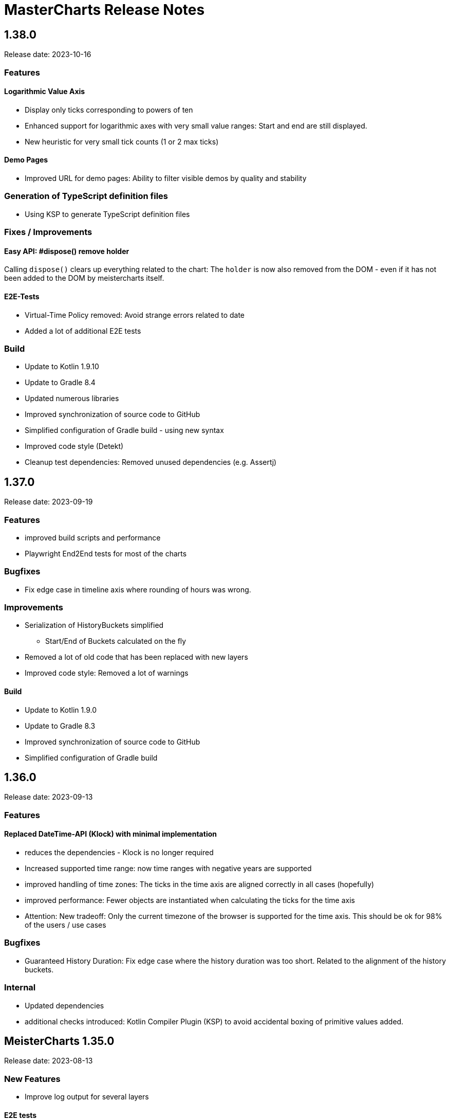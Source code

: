 = MasterCharts Release Notes

== 1.38.0

Release date: 2023-10-16

=== Features

==== Logarithmic Value Axis

* Display only ticks corresponding to powers of ten
* Enhanced support for logarithmic axes with very small value ranges: Start and end are still displayed.
* New heuristic for very small tick counts (1 or 2 max ticks)

==== Demo Pages

* Improved URL for demo pages: Ability to filter visible demos by quality and stability

=== Generation of TypeScript definition files

* Using KSP to generate TypeScript definition files

=== Fixes / Improvements

==== Easy API: #dispose() remove holder
Calling `dispose()` clears up everything related to the chart:
The `holder` is now also removed from the DOM - even if it has not been added to the DOM by meistercharts itself.

==== E2E-Tests

* Virtual-Time Policy removed: Avoid strange errors related to date
* Added a lot of additional E2E tests

=== Build

* Update to Kotlin 1.9.10
* Update to Gradle 8.4
* Updated numerous libraries
* Improved synchronization of source code to GitHub
* Simplified configuration of Gradle build - using new syntax
* Improved code style (Detekt)
* Cleanup test dependencies: Removed unused dependencies (e.g. Assertj)

== 1.37.0

Release date: 2023-09-19

=== Features

* improved build scripts and performance
* Playwright End2End tests for most of the charts

=== Bugfixes

* Fix edge case in timeline axis where rounding of hours was wrong.

=== Improvements

* Serialization of HistoryBuckets simplified
  ** Start/End of Buckets calculated on the fly
* Removed a lot of old code that has been replaced with new layers
* Improved code style: Removed a lot of warnings

==== Build

* Update to Kotlin 1.9.0
* Update to Gradle 8.3
* Improved synchronization of source code to GitHub
* Simplified configuration of Gradle build

== 1.36.0

Release date: 2023-09-13

=== Features

==== Replaced DateTime-API (Klock) with minimal implementation
* reduces the dependencies - Klock is no longer required
* Increased supported time range: now time ranges with negative years are supported
* improved handling of time zones: The ticks in the time axis are aligned correctly in all cases (hopefully)
* improved performance: Fewer objects are instantiated when calculating the ticks for the time axis
* Attention: New tradeoff: Only the current timezone of the browser is supported for the time axis. This should be ok for 98% of the users / use cases


=== Bugfixes

* Guaranteed History Duration: Fix edge case where the history duration was too short. Related to the alignment of the history buckets.

=== Internal
* Updated dependencies
* additional checks introduced: Kotlin Compiler Plugin (KSP) to avoid accidental boxing of primitive values added.

== MeisterCharts 1.35.0

Release date: 2023-08-13 +

=== New Features

* Improve log output for several layers

==== E2E tests

* Improve VirtualNowProvider: Introduce time progression step for virtual time.
* Introduce CSS marker class "paused" that signals that the virtual time has paused.
* Additional E2E tests for several charts and low level tests.

=== Internal

* Updated most `Layer`s to use the new pattern (`Configuration` with secondary constructor)
* Updated some `Gestalt`s to use the new pattern with `Configuration`
* Updated dependencies


== MeisterCharts 1.34.1

Release date: 2023-08-04 +

=== New Features

* StringShortener: Use truncateToLength from common code (performance improvement)
* Extract KeyCode/KeyEvents to common code (improved test coverage)
* Log messages greatly improved
* End-to-End Tests: Added Playwright tests for several charts
* Extract geometry module (improved test coverage)

==== Virtual Time

Meistercharts supports a virtual time in all charts.
This allows for easier testing.

=== Bugfixes / Improvements

* Fix Category Chart: Category Axis repaint missing (#3)
* Update dependencies
* Remove IE11 workarounds (IE11 is no longer supported)
* Handling of default time zone improved (default time zone is now UTC - relevant for E2E tests)


==== Examples

* Updated the links within the examples.

=== Build / Tests

* Improve JSON comparisons (using skyscreamer/jsonassert)

== MeisterCharts 1.34.0

Release date: 2023-07-18 +

=== New Features

==== Timeline Chart

===== Min/Max Area

* add support for displaying min/max area

===== Points Painter

* add support for displaying points.
* Calculate optimal distance between data points depending on the size of the points

===== Tiles Precision improvements

The precision of the calculations related to tiles has been greatly improved.
Meistercharts support tiles with a resolution of microseconds in a time range of several hundred thousand years.

===== Downsampling Modes

There are now two downsampling modes available:

* Automatic
* None

When using the automatic mode, Meistercharts will automatically select the best downsampling mode for the current zoom level.
When using the none mode, no downsampling will be applied.
The user is responsible for providing the data in the correct resolution.

===== Custom Events for History Queries

* Custom events are now published when querying data from the history storage.

===== Timeline Chart Config Assistant

The new assistant allows a much simplified configuration of a timeline chart.
The assistant calculates the relevant properties and applies them to the chart automatically.

===== Reset Zoom Improvements

Reset zoom to defaults can be configured now: The affected axes can be configured now.

==== Startup behavior

* Meistercharts startup improvements: Meistercharts is now initialized *before* onLoad().
* Font loading is now done in parallel.
Repaint is triggered when all fonts are loaded.

==== New Colors API

A new colors API is available now.
This API reproduces the behavior of the HTML5 Canvas API.
All colors are now defined as RGBA values.
The alpha value is optional and defaults to 1.0.

Meisterchart supports all web colors and the following color formats:

* RGB
* RGBA
* HSL
* HSLA
* HEX
* HEXA
* CSS color names (with alpha)

* Add constants for Material Design colors

==== CSS classes

* All DIVs created by Meistercharts now have a CSS class.
This allows for easier styling.
* The Chart-ID is also added as CSS class.

==== Logging

Logging has been improved a lot.

===== Logging "CLI"

Meistercharts Log Levels can be configured using the Developer console:

* `meistercharts.rootLevel = "DEBUG"`
* `meistercharts.list()`

==== Virtual "Now"

Meistercharts now supports a virtual "now" for all charts.
Therefore, we have full control about the time now.
The is especially useful for end-to-end tests.

==== E2E Tests: Playwright Tests

* Meistercharts now supports end-to-end tests using Playwright.
* The tests are executed in our CI pipeline


===== Demos

* A lot of new demos have been created to visualize/test the new features
* Each Demo has a UUID.
This UUID can be used to create links to a specific demo.

=== Performance Improvements

* Introduce cache for alpha colors
* Improved FPS calculations
* [TimelineChart] Tiles size has been optimized.
This improves the tile recreation performance by 65%.
* Improved precision for frame timestamps

=== Minor Improvements

* Sanitizing of API inputs has been improved: Additional checks have been added for min/max values
* Improve package structure
* [SlippyMap] Additional map providers implemented
* React integration: Add functional component

=== Bugfixes

* [Discrete Data Series] Fix visible data series for NaN and invisible data series
* [Thresholds] Improve mouse interaction handling: Avoid "flickering" when two thresholds are placed at the same location.
* [Timeline] Improve calculation of downsampling: Min/Max values are now calculated correctly using the lower levels, too
* [Timeline] Improve calculation of default zoom level: Viewport top is now calculated correctly.
* [Locale] Fix initial parsing of locale from browser

=== Deployment/Hosting

Meistercharts is now fully available on GitHub: https://github.com/Neckar-IT/meistercharts

=== Documentation

* Minimal examples for Vite, NPM, Yarn
* JS Fiddles added
* Add example for react application

== MeisterCharts 1.33.0

Release date: 2023-05-25 +

=== Added

* added property `showMouseWheelModifierHint` to `TimeLineChartStyle` in order to show/hide the mouse-wheel-modifier-hint
* added properties `decimalMinValues` and `decimalMaxValues` to `Sample` in order to define min/max-values for decimal-values at the native sampling period
* added `TimeLineChartLineStyle` to configure the appearance of lines shown in `TimeLineChart`; this implies
** the support for dots where a sample-point is supposed to be
** the support for min/max-areas
* added support for thresholds becoming active when hovered with the mouse; the corresponding new properties can be found in `Threshold`:
** `labelColorActive` - defines the color of the label when the threshold is active
** `lineStyleActive` - defines the line-style when the threshold is active
** `labelBoxStyleActive` - defines the box-style of the label when the threshold is active

=== Changed

* removed `defaultEntryDuration` from `DiscreteTimelineChartData`
* changed type of `lineStyles`-property found in `TimeLineChartStyle` from `Array<LineStyle>?` to `Array<TimeLineChartLineStyle>?` (see above)

=== Bugfixes

* `DiscreteTimelineChart`: fixed freeze when `defaultEntryDuration` did not match the data at hand

== MeisterCharts 1.32.0

Release date: 2023-04-25 +

=== Added

* added chart `DiscreteTimelineChart`
* added function `setUpDemo` to `TimeLineChart`
* added property `labelColor` to `StripeStyle`

=== Changed

* `TimeLineChart` has a toolbar per default (can be hidden via `showToolbar`)

== MeisterCharts 1.31.0

Release date: 2023-03-09 +

=== Changed

* renamed to MeisterCharts.
* Resources-Loading improved
* `TimeLineChartGestalt` - enums: performance improvements regarding the painter
* improved Date/Time Formatter
* first preview version: MeisterCharts Data Server
* Using Kotlin 1.8

=== Bugfixes

* `CrossWireLayer`: fixed distribution of labels along the cross-wire
* fix IndexOutOfBoundsException for visible data series (enums and decimals)

== MeisterCharts 1.30.0

Release date: 2023-02-01 +

=== Added

* `BarChartGrouped`: added a data-overflow indicator in the shape of a triangle
* `BulletChart`: added a data-overflow indicator in the shape of a triangle
* `BarChartStacked`: added support for value-axis
* `BarChartStackedStyle`: added property `remainderSegmentBackgroundColor` to set the background-color of the remainder-segments
* `LineChartSimple`: added property `tooltipWireStyle` to configure the appearance of the tooltip-wire
* `TimeLineChart`: added property `crossWireStyle` to configure the appearance of the cross-wire
* `TimeLineChart`: added property `enumsBackgroundColor` to configure the background of the part where the enum-values are shown
* `BalloonTooltipStyle`: added properties `headlineFont` and `headlineMarginBottom`
* `ValueAxisStyle`: added property `presentationType`
* `JustifyTickContent`: added value `SpaceGreedilyPreferRoundIndices` to the enum

=== Changed

* adjusted the content area for all charts that support value-axes with their title on top
* `BarChartGrouped`: changed tooltips to being balloon-like
* `BulletChartConfiguration`: changed properties to configure thresholds
* `LineChartSimple`: changed properties to configure thresholds
* improved handling of NaN-values for tooltips
* `BalloonTooltipStyle`: changed property `symbolSize` of type `Size` to `symbolSizes` of type `Array<Size>`

=== Bugfixes

* several minor bugfixes and improvements

== MeisterCharts 1.29.0

Release date: 2022-12-02 +

=== Bugfixes

* fixed handling of NaN (not-a-number) in samples for enum values added to the `TimeLineChart`

== MeisterCharts 1.28.0

Release date: 2022-12-01 +

=== Changed

* `Histogram`: reverted changes done to layout introduced with 1.27.0

=== Bugfixes

* fixed z-order of grid-lines

== MeisterCharts 1.27.0

Release date: 2022-11-27 +

=== Added

* new chart `BulletChart`
* added `setConfiguration` to `MeisterChartsApi` which should be called instead of `setData` and `setStyle`

=== Changed

* `BarChartGroupedStyle`: replaced properties `tooltipFont`, `tooltipFormat` and `tooltipBoxStyles` with property `tooltipStyle`
* `LineChartSimpleStyle`: replaced properties `tooltipFont`, `tooltipFormat` and `tooltipBoxStyles` with property `tooltipStyle`
* renamed `CategoriesData` to `CategoriesSeriesData` and `CategoryData` to `CategorySeriesData`
* improved layout of bars shown in `Histogram`

=== Changed

== MeisterCharts 1.26.0

Release date: 2022-10-13 +

=== Changed

* changed type of `labels` of `Threshold` from `Array<String>` to `String`

=== Added

* added `arrowHeadLength`, `arrowHeadWidth`, `labelColor`, `labelFont`, `lineStyle` and `labelBoxStyle` to `Threshold`

=== Removed

* removed `axisLabel` from `EnumDataSeriesStyle`

== MeisterCharts 1.25.0

Release date: 2022-08-01 +

=== Changed

* renamed interface `DataSeries` to `DecimalDataSeries`
* `Sample`: renamed property `values` to `decimalValues`
* `TimeLineChart`: changed signature of `setDataSeries` to `setDataSeries(jsDecimalDataSeries: Array<DecimalDataSeries>,jsEnumDataSeries: Array<EnumDataSeries>)`
* `TimeLineChartStyle`: changed property `dataSeriesConfigurations` to `decimalDataSeriesStyles` of type `Array<DecimalDataSeriesStyle>?`
* renamed `DataSeriesConfiguration` to `DecimalDataSeriesStyle` and renamed its property `label` to `valueAxisTitle`

== MeisterCharts 1.24.0

Release date: 2022-07-25 +

=== Changed

* `BarChartGroupedStyle`: changed type of property `tooltipBoxStyles` from `Array<BoxStyle>?` to `Array<Array<BoxStyle>>?`

=== Bufixes

* fixed the background color of tooltips shown in grouped bar charts

== MeisterCharts 1.23.0

Release date: 2022-07-11 +

=== Added

* `LineChartSimpleStyle`:
** added property `visibleLines` to show/hide the lines of the chart
** added property `tooltipBoxStyles` to set the styles for the tooltip for each line
* added support for tooltips to the the grouped bar chart; this lead to the following additions to `BarChartGroupedStyle`:
** added property `showTooltip` to enable/disable tooltips
** added property `tooltipFont` to set the font to be used for the tooltips
** added property `tooltipFormat` to set the format to be used for values of the tooltips
** added property `tooltipBoxStyles` to set the styles for the tooltip for each bar
** added property `activeGroupBackgroundColor` to set the background-color to be used for the active group
* `TimeLineChartStyle`:
** added property `crossWireLabelBoxStyles` to set how the boxes for the cross wire labels should be painted
** added property `crossWireLabelTextColor` to set the color for the cross wire value labels

=== Changed

* `TimeLineChartStyle`
** set `visibleLines` to `[-1]` instead of `null` or `undefined` to imply that all lines should be visible
** set `visibleValueAxes` to `[-1]` instead of `null` or `undefined` to imply that all value-axes should be visible

== MeisterCharts 1.22.2

Release date: 2022-06-29 +

=== Bufixes

* `TimeLineChart`:
** fixed layout-errors related to the size of the time-axis
** fixed the background-color of the value-axes

== MeisterCharts 1.22.1

Release date: 2022-06-27 +

=== Bufixes

* `CategoryLineChart`: fixed changing the font of the labels of the cross-wire

== MeisterCharts 1.22.0

Release date: 2022-06-27 +

=== Changed

* the precision of the samples stored into the history of the `TimeLineChart` has been tremendously increased.
Previously, every sample was stored as an 32-bit integer value.
This version stores every sample as a 64bit floating point value.
* improved visibility of labels painted at the cross-wire
* all lines of the `TimeLineChart` are visible by default
* all value-axes (up to 10) of the `TimeLineChart` are visible by default
* split property `thresholds` of `BarChartGroupedData` into property `thresholdValues` of `BarChartGroupedData` and property `thresholdLabels` of `BarChartGroupedStyle`
* split property `thresholds` of `LineChartSimpleData` into property `thresholdValues` of `LineChartSimpleData` and property `thresholdLabels` of `LineChartSimpleStyle`
* `DataSeries`: renamed property `dataStructureId` to `ìd`
* `DecimalDataSeriesStyle`: changed type of property `ticksFormat` from `TicksFormat` to `NumberFormat`
* `ValueAxisStyle`: changed type of property `ticksFormat` from `TicksFormat` to `NumberFormat`

=== Added

* `CategoryLineChart`: added cross-wire
* `LineChartSimpleStyle`: added properties `showTooltip`, `tooltipFont` and `tooltipFormat`
* `DataSeries`: added property `name`
* `TimeLineChartStyle`: added property `lineStyles`

=== Removed

* `LineChartSimpleStyle`: removed properties `valueLabelFont`, `valueLabelColor` and `valueLabelStrokeColor`
* `DataSeries`: removed property `fractionDigits`
* `TimeLineChartStyle`: removed property `valueAxesMaxCount`
* `DecimalDataSeriesStyle`: removed properties `pointType`, `pointSize`, `pointLineWidth`, `pointColor1`, `pointColor2`, `lineStyle`
* removed type `Threshold`

=== Deprecated

* `TicksFormat`: marked as deprecated

== MeisterCharts 1.20.1

Release date: 2022-05-17 +

== MeisterCharts 1.20.0

=== Added

* extracted added property `contentAreaMarginTop` to `BarChartGroupedStyle`

=== Changed

* extracted `ValueLabelsStyle` in `BarChartStyle`

* Default placement of labels in `BarChartGrouped` improved: Using all available space

Release date: 2022-05-12 +

=== Added

* added properties `valueLabelGapHorizontal` and `valueLabelGapVertical` to `BarChartGroupedStyle`

=== Removed

* removed property `valueLabelGap` from `BarChartGroupedStyle`

=== Changed

* The default position and direction of bar-value labels of horizontal grouped bar charts has changed

== MeisterCharts 1.19.0

Release date: 2022-04-21 +

=== Added

* added property `valueLabelStrokeColor` to `BarChartGroupedStyle`
* added property `valueLabelStrokeColor` to `LineChartSimpleStyle`

== MeisterCharts 1.18.0

Release date: 2022-04-21

=== Changed

* bars are no longer clipped against the content area but only against the present axes
* bar-value labels are painted with a white outline to ensure their readability
* the direction of bar-value labels is automatically inverted if there is not enough space

=== Added

* added properties to `BarChartGroupedStyle`
** showValueLabels - whether to show the value of a bar in a separate label
** valueLabelGap - the distance between a value label and its corresponding bar in pixels
** valueLabelFormat - the format to be used for the value-label of a bar

== MeisterCharts 1.17.1

Release date: 2022-02-24

=== Fixed

* fixed first tick of a category-axis not being painted when its title is painted on top and categories are very narrow

== MeisterCharts 1.17.0

Release date: 2022-02-03

=== Changed

* renamed interface DataSeriesConfiguration to DataSeries
* renamed interface TimeLineChartLineStyle to DataSeriesConfiguration
* added property ticksFormat to DataSeriesConfiguration (formerly TimeLineChartLineStyle)
* renamed property lineStyles to dataSeriesConfigurations in TimeLineChartStyle
* renamed property visibleTracesIndices to visibleLinesIndices in TimeLineChartStyle
* renamed function setDataSeriesConfigurations to setDataSeries in TimeLineChart
* tick-labels of value axis will be truncated by an ellipsis if there is not enough space (instead of being hidden)

== MeisterCharts 1.16.0

Release date: 2022-01-20

=== Changed

* renamed interface NumberFormatter to NumberFormatter
* renamed interface DataSeriesNumberFormatter to DataSeriesNumberFormat
* renamed property crossWireFormatter of interface TimeLineChartStyle to crossWireFormat
* removed property valueFormat from interface TimeLineChartLineStyle
* replaced property tickFormatter of type NumberFormatter? of interface ValueAxisStyle with property ticksFormat of type TicksFormat?

=== Added

* interface TicksFormat

== MeisterCharts 1.15.1

Release date: 2022-01-17

=== Changed

* category-axes: labels and icons are painted even if the space may not suffice to paint them completely; it is up to the user to set the axis size accordingly

== MeisterCharts 1.15.0

Release date: 2022-01-16

=== Changed

* titles of vertical value-axes are painted on top of the axis
* titles of category-axes are painted on top of the axis

=== Fixed

* fixed handling scroll-offsets while processing touch-events

== MeisterCharts 1.14.0

Release date: 2021-12-23

=== Changed

* time-line charts use a common cache for their tiles; this ensures that the maximum number of canvas-elements will not be exceeded on iOS safari browsers

== MeisterCharts 1.13.0

Release date: 2021-11-29

=== Changed

* renamed property LineChartSimpleStyle#tracesStyles to lineStyles
* renamed interface LineChartSimpleTraceStyle to LineChartLineStyle
* renamed property TimeLineChartStyle#lineChartTraceStyles to lineStyles
* renamed property TimeLineChartStyle#visibleTraces to visibleLines
* renamed interface TimeLineChartTraceStyle to TimeLineChartLineStyle
* changed type of property TimeLineChartStyle#crossWireFormatter from NumberFormatter to DataSeriesNumberFormatter
* renamed enum LineType to PointConnectionStyle

=== Added

* interface DataSeriesNumberFormatter: provides the means to format numbers of a data-series

== MeisterCharts 1.12.0

Release date: 2021-11-15

=== Added

* Every chart dispatches custom-events of type "ContentAreaSizeChanged" whenever the size of their content-area changes.
This size is independent of the zoom currently set for that chart.

=== Changed

* Renamed property barWidth of the BarChartGroupedStyle interface to barSize; also the value will be treated as the actual bar size and not as the maximum bar size.

== MeisterCharts 1.11.2

Release date: 2021-11-03

=== Fixed

* Memory consumed by canvas-elements rendered by Safari browsers on iOS platforms
* Dragging outside of the canvas-element
* Detecting the touch count when number of touches changes during a gesture

=== Added

* TimeLineChart: added support for resetting the zoom and translation with a double-tap gesture
* TimeLineChart: added support for separate zooming along the x/y-axes
* Preliminary recognition of single-touch gestures

== MeisterCharts 1.11.1

Release date: 2021-10-18

=== Fixed

* Only cancelable touch-events are being prevented if consumed by MeisterCharts

== MeisterCharts 1.11.0

Release date: 2021-10-18

=== Added

* TimeLineChart: added support for zooming with a 2-finger pinch-gesture

== MeisterCharts 1.10.0

Release date: 2021-10-10

=== Added

* TimeLineChart: added support for panning with a 2-finger drag-gesture
* Added functions to create MeisterCharts-charts without passing a holder-element

=== Fixed

* Fixed that disposing MeisterCharts did not dispose the canvas-element

== MeisterCharts 1.9.0

Release date: 2021-09-30

=== Bug Fixes

* TimeLineChart: fixed that panning via touchpad is disabled if device also provides a touchable screen

== MeisterCharts 1.8.0

Release date: 2021-08-29 +

=== Changes

==== Features

* the value-labels of a stacked bar chart have the same color as their corresponding bar segment; this can be changed by setting the property valueLabelColor to a color that will be used by all value-labels

==== API

* property labelColor of the BarChartStyle has been replaced with property valueLabelColor of BarChartStackedStyle and BarChartGroupedStyle
* property valueLabelFont has been added to BarChartGroupedStyle
* property labelColor of LineChartSimpleStyle has been renamed to valueLabelColor

== MeisterCharts 1.7.0

Release date: 2021-07-23 +

=== Bug Fixes

* TimeLineChart: line styles will be applied to value-axes no matter what the number of available data-series is

=== Changes

* TimeLineChart: history-configuration must be set via API and is no longer computed from the line-styles
* TimeLineChart: setting line-styles will overwrite all previously set line-styles
* all number-formats must be of type NumberFormatter; ValueFormatterStyle is no longer supported

== MeisterCharts 1.6.2

Release date: 2021-05-04 +

=== Bug Fixes

* Rectangle: fixed the computation of centerX and centerY
* fixed division by 0 in stacked bar chart
* double-click and mouse-wheel events are only consumed if they result in a zoom-related action
* mouse-down events are only consumed if the modifier matches the ones defined by the event handler
* fixed translation done by the TranslationLayer
* fixed processing events that occur when the dragging stops

=== New Features

* Paintable with resize-handles
* added SVG-icon for delete actions

=== Changes

* introduction of the I18nConfiguration that contains all locales and the time zone needed to translate text and format data
* removed the padding from the empty box-style
* added git-commit date to version info

== MeisterCharts 1.6.1

Release date: 2021-04-14 +

=== Bug Fixes

* fixed that clearing the history did not cancel data samples scheduled for storing
* fixed book keeping used in history storage
* fixed handling of hover events for toolbar buttons
* fixed updating the button state while dragging with the mouse
* fixed differentiation between logical and physical pixels when computing the translation of the canvas-rendering context; this also fixes the size and location of images under certain conditions

=== New Features

* the color of labels of a category axis may be set separately
* bars of a stacked bar chart may have a border
* text of entries of a legend may have an optimal width regarding their text length
* the visible area of any two charts may be synchronized
* added a simple gestalt to support charts with a slippy map
* time-line chart: the time axis became optional

=== Changes

* the limits layer takes the horizontal and vertical axis orientation into account and switches up/down or left/right accordingly
* time-line chart: custom line styles are applied last and hence override any precomputed line-style property
* if an image could not be loaded a warning will be printed to the console

== MeisterCharts 1.6.0

Release date: 2021-03-22 +

=== New Features

* line chart supports category grid-lines
* line chart: grid lines of the value axis may be turned off
* added `valueLabelFont`-Property to `BarChartStackedStyle` to be able to set the font for the value labels
* added `valueLabelFont`-Property to `LineChartSimpleStyle` to be able to set the font for the value labels
* added `crossWireFont`-Property to `TimeLineChartStyle` to be able to set the font for the labels of the cross wire of the time-line chart
* added support for various point-connection types to line chart
* number-formatter may be specified for the labels of the cross wire of the time-line chart
* added property `justifyTickContent` to `CategoryAxisStyle` to be able to set how labels along the category axis are laid out

=== Changes

* removed `font`-Property from `BarChartStyle`
* removed `font`-Property from `TimeLineChartStyle`
* `LineChartSimpleStyle`: split `gridStyle`-Property int separate properties to style grid lines for category axes and value axes
* line-colors provided for grids are no longer necessarily associated with a domain-value
* time-line chart has become more robust against extreme combinations of sampling-rates and acutally added samples

== MeisterCharts 1.5.0

Release date: 2021-03-08 +

=== New Features

* added interface `CategoryAxisStyle` to support styling of category axes
* added interface `TimeAxisStyle` to support styling of time axes
* new algorithm to layout category labels of a category axis of a line chart
* time axis with offset

=== Bug Fixes

* fixed collecting samples before adding them to the time-line chart

=== Changes

* Time-line chart
** moved properties `visibleTimeRange` and `crossWirePosition` from `TimeLineChartData` to `TimeLineChartStyle`
** added properties to style the value axes to `TimeLineChartStyle`
** removed the property `unit` from `TimeLineChartTraceStyle`
* renamed `ValueRangeScale` enum value `logarithmic` to `log10`
* add style-related properties to `AxisStyle`
* switched to Intl date-time format (removed IE11 support)
* category line chart uses new algorithm to layout category labels as default
* improved handling of mouse related drag and drop events

== MeisterCharts 1.4.0

Release date: 2021-02-22 +

=== New Features

* grouped and stacked bar charts may have a logarithmic value range
* line charts may have a logarithmic value range

=== Bug Fixes

* fixed handling of mouse-drag events

=== Changes

* introduction of client-specific releases; in this turn the MeisterCharts npm package has got an individual scope
* value-ranges are part of the style of a chart and hence have been moved from the model class to the corresponding style class
* value-ranges have a new property, called "scale", that denotes whether the value range is of a linear or a logarithmic scale
* removed unused charts from the API, namely the map with stacked bars, compass and circular chart
* adjusted the default colors of toolbar buttons
* corporate design has been extended with button colors
* buttons use colors of the corporate design as a default
* a toolbar layer does no longer need to be initialized separately

== MeisterCharts 1.3.1

Release date: 2021-01-26 +
https://neckar.it/MeisterCharts/npm/meisterCharts-1.3.1.tar.gz

=== New Features

* new gestalt: `com/cedarsoft/charting/charts/TimeLineChartWithToolbarGestalt.kt`

=== Bug Fixes

* handling the absence of values in a category-line chart
* JavaScript API: changing the history configuration in a time-line chart will clear the history; the history configuration is computed from properties of the `TimeLineChartStyle` class

=== Other

* tremendous performance improvements regarding the rendering of time-line charts
* usage of inline classes

== MeisterCharts 1.3.2

Release date: 2021-02-23 +

=== Changes

* time-line chart: reduced the minimal time that needs to be passed before a change to the history becomes visible

== MeisterCharts 1.3.0-rc1

Release date: 2020-11-12 +
https://neckar.it/MeisterCharts/npm/meisterCharts-1.3.0-rc1.tar.gz

=== New Features

* improved performance of the time-line chart

=== Bug Fixes

* fixed truncation of labels shown for ticks of a category-axis

== MeisterCharts 1.2.2

Release date: 2020-11-09 +
https://neckar.it/MeisterCharts/npm/meisterCharts-1.2.2.tar.gz

=== New Features

* Stacked bar charts show grid line at 0

== MeisterCharts 1.2.1

Release date: 2020-11-05 +
https://neckar.it/MeisterCharts/npm/meisterCharts-1.2.1.tar.gz

=== Changes to API

* Grouped bar charts support various grid line colors

== MeisterCharts 1.2.0

Release date: 2020-10-26 +
https://neckar.it/MeisterCharts/npm/meisterCharts-1.2.0.tar.gz

=== Changes to API

* Line chart supports threshold lines
* You may set the text, color and font of an axis title

=== New Features

* Line chart supports threshold lines
* Cashing of inline SVG images

== MeisterCharts 1.1.0

Release date: 2020-10-15 +
https://neckar.it/MeisterCharts/npm/meisterCharts-1.1.0.tar.gz

=== Changes to API

* major changes to API; flat hierarchy replaced by a real hierarchy of settings

=== New Features

* Support of threshold lines in grouped bar chart
* Support of threshold lines in bar chart

=== Bug Fixes

* stacked bar chart: fixed overlap of value label with axis line

== MeisterCharts 1.0.3

Release date: 2020-10-07 +
https://www.neckar.it/MeisterCharts/npm/meisterCharts-1.0.3.tar.gz

=== Changes to API

* horizontal property for bar charts; as a consequence some properties needed to be renamed:
** interface `ValueAxisStyle`: `valueAxisWidth` -> `valueAxisSize`
** interface `CategoryAxisStyle`: `categoryAxisHeight` -> `categoryAxisSize`
* changed default appearance of compass
* added function to create a map with stacked bars

=== New Features

* Performance improvements
* horizontal grouped bar charts
* horizontal stacked bar charts
* support of negative values in stacked bar charts
* new design of compass component
* changed reference time stamp in timeline charts from now to a fixed point in time

=== Bug Fixes

* minor bug fixes

== MeisterCharts 1.0.2

Release date: 2020-08-13 +
https://www.neckar.it/MeisterCharts/npm/meisterCharts-1.0.2.tar.gz

=== Changes to API

* Colors provided to circular chart are used in a modulo fashion
* TimeLineChartData: new property minGapSizeFactor
* TimeLineChart: new function clearHistory()
* SamplingPeriod: new entries

=== New Features

* Performance improvements
* Support of corporate designs and themes
* Adjustments of default colors and default fonts used in charts
* TimeLineChart: size of content area is adjusted when natural sampling period changes
* TimeLineChart: minimum gap factor is configurable
* Added values to SamplingPeriod to support greater distances between samples
* TimeLineChart: paint dots for lines that consist of only a single sample
* Zoom and translation: double click handling is configurable
* Logarithmic value axis

=== Bug Fixes

* Fixed computation errors when canvas or content area has no size
* Fixed alignment of history-buckets between different sampling periods
